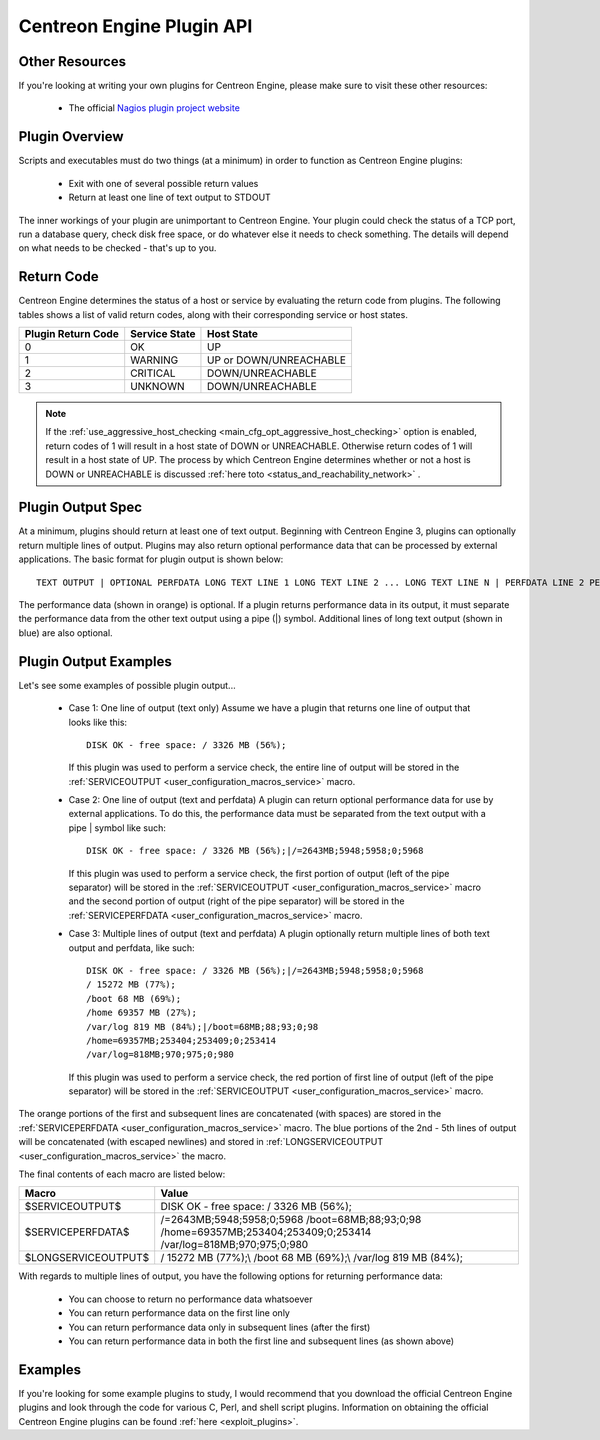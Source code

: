 .. _centengine_plugin_api:

Centreon Engine Plugin API
**************************

Other Resources
===============

If you're looking at writing your own plugins for Centreon Engine,
please make sure to visit these other resources:

  * The official `Nagios plugin project website
    <http://sourceforge.net/projects/nagiosplug/>`_

Plugin Overview
===============

Scripts and executables must do two things (at a minimum) in order to
function as Centreon Engine plugins:

  * Exit with one of several possible return values
  * Return at least one line of text output to STDOUT

The inner workings of your plugin are unimportant to Centreon
Engine. Your plugin could check the status of a TCP port, run a database
query, check disk free space, or do whatever else it needs to check
something. The details will depend on what needs to be checked - that's
up to you.

Return Code
===========

Centreon Engine determines the status of a host or service by evaluating
the return code from plugins. The following tables shows a list of valid
return codes, along with their corresponding service or host states.

================== ============= ======================
Plugin Return Code Service State Host State
================== ============= ======================
0                  OK            UP
1                  WARNING       UP or DOWN/UNREACHABLE
2                  CRITICAL      DOWN/UNREACHABLE
3                  UNKNOWN       DOWN/UNREACHABLE
================== ============= ======================

.. note::
   If the :ref:`use_aggressive_host_checking <main_cfg_opt_aggressive_host_checking>`
   option is enabled, return codes of 1 will result in a host state of
   DOWN or UNREACHABLE. Otherwise return codes of 1 will result in a
   host state of UP. The process by which Centreon Engine determines
   whether or not a host is DOWN or UNREACHABLE is discussed
   :ref:`here toto <status_and_reachability_network>` .

Plugin Output Spec
==================

At a minimum, plugins should return at least one of text
output. Beginning with Centreon Engine 3, plugins can optionally return
multiple lines of output. Plugins may also return optional performance
data that can be processed by external applications. The basic format
for plugin output is shown below::

  TEXT OUTPUT | OPTIONAL PERFDATA LONG TEXT LINE 1 LONG TEXT LINE 2 ... LONG TEXT LINE N | PERFDATA LINE 2 PERFDATA LINE 3 ... PERFDATA LINE N

The performance data (shown in orange) is optional. If a plugin returns
performance data in its output, it must separate the performance data
from the other text output using a pipe (|) symbol. Additional lines of
long text output (shown in blue) are also optional.

Plugin Output Examples
======================

Let's see some examples of possible plugin output...

  * Case 1: One line of output (text only)
    Assume we have a plugin that returns one line of output that looks like this::

      DISK OK - free space: / 3326 MB (56%);

    If this plugin was used to perform a service check, the entire line
    of output will be stored in the
    :ref:`SERVICEOUTPUT <user_configuration_macros_service>` macro.

  * Case 2: One line of output (text and perfdata)
    A plugin can return optional performance data for use by external
    applications. To do this, the performance data must be separated
    from the text output with a pipe | symbol like such::

      DISK OK - free space: / 3326 MB (56%);|/=2643MB;5948;5958;0;5968

    If this plugin was used to perform a service check, the first
    portion of output (left of the pipe separator) will be stored in the
    :ref:`SERVICEOUTPUT <user_configuration_macros_service>` macro and
    the second portion of output (right of the pipe separator) will be
    stored in the
    :ref:`SERVICEPERFDATA <user_configuration_macros_service>` macro.

  * Case 3: Multiple lines of output (text and perfdata)
    A plugin optionally return multiple lines of both text output and
    perfdata, like such::

      DISK OK - free space: / 3326 MB (56%);|/=2643MB;5948;5958;0;5968
      / 15272 MB (77%);
      /boot 68 MB (69%);
      /home 69357 MB (27%);
      /var/log 819 MB (84%);|/boot=68MB;88;93;0;98
      /home=69357MB;253404;253409;0;253414
      /var/log=818MB;970;975;0;980

    If this plugin was used to perform a service check, the red portion
    of first line of output (left of the pipe separator) will be stored
    in the :ref:`SERVICEOUTPUT <user_configuration_macros_service>`
    macro.

The orange portions of the first and subsequent lines are concatenated
(with spaces) are stored in the
:ref:`SERVICEPERFDATA <user_configuration_macros_service>` macro. The
blue portions of the 2nd - 5th lines of output will be concatenated
(with escaped newlines) and stored in
:ref:`LONGSERVICEOUTPUT <user_configuration_macros_service>` the macro.

The final contents of each macro are listed below:

=================== =================================================================================================================
Macro               Value
=================== =================================================================================================================
$SERVICEOUTPUT$     DISK OK - free space: / 3326 MB (56%);
$SERVICEPERFDATA$   /=2643MB;5948;5958;0;5968 /boot=68MB;88;93;0;98 /home=69357MB;253404;253409;0;253414 /var/log=818MB;970;975;0;980
$LONGSERVICEOUTPUT$ / 15272 MB (77%);\\  /boot 68 MB (69%);\\  /var/log 819 MB (84%);
=================== =================================================================================================================

With regards to multiple lines of output, you have the following options
for returning performance data:

  * You can choose to return no performance data whatsoever
  * You can return performance data on the first line only
  * You can return performance data only in subsequent lines (after the
    first)
  * You can return performance data in both the first line and
    subsequent lines (as shown above)

Examples
========

If you're looking for some example plugins to study, I would recommend
that you download the official Centreon Engine plugins and look through
the code for various C, Perl, and shell script plugins. Information on
obtaining the official Centreon Engine plugins can be found
:ref:`here <exploit_plugins>`.
